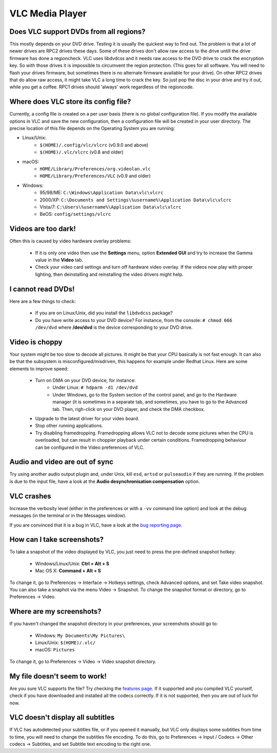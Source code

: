 .. _vlc_media_player:

VLC Media Player
================

Does VLC support DVDs from all regions?
+++++++++++++++++++++++++++++++++++++++

This mostly depends on your DVD drive. Testing it is usually the quickest way to find out. The problem is that a lot of newer drives are RPC2 drives these days. Some of these drives don't allow raw access to the drive untill the drive firmware has done a regioncheck. VLC uses libdvdcss and it needs raw access to the DVD drive to crack the encryption key. So with those drives it is impossible to circumvent the region protection. (This goes for all software. You will need to flash your drives firmware, but sometimes there is no alternate firmware available for your drive). On other RPC2 drives that do allow raw access, it might take VLC a long time to crack the key. So just pop the disc in your drive and try it out, while you get a coffee. RPC1 drives should 'always' work regardless of the regioncode.

Where does VLC store its config file?
++++++++++++++++++++++++++++++++++++

Currently, a config file is created on a per user basis (there is no global configuration file). If you modify the available options in VLC and save the new configuration, then a configuration file will be created in your user directory. The precise location of this file depends on the Operating System you are running:

* Linux/Unix:
    * ``$(HOME)/.config/vlc/vlcrc`` (v0.9.0 and above)
    * ``$(HOME)/.vlc/vlcrc`` (v0.8 and older)

* macOS:
    * ``HOME/Library/Preferences/org.videolan.vlc``
    * ``HOME/Library/Preferences/VLC`` (v0.9 and older)

* Windows:
    * 95/98/ME: ``C:\Windows\Application Data\vlc\vlcrc``
    * 2000/XP: ``C:\Documents and Settings\%username%\Application Data\vlc\vlcrc``
    * Vista/7: ``C:\Users\%username%\Application Data\vlc\vlcrc``
    * BeOS: ``config/settings/vlcrc``


Videos are too dark!
++++++++++++++++++++

Often this is caused by video hardware overlay problems:

    * If it is only one video then use the **Settings** menu, option **Extended GUI** and try to increase the Gamma value in the **Video** tab.
    * Check your video card settings and turn off hardware video overlay. If the videos now play with proper lighting, then deinstalling and reinstalling the video drivers might help.

I cannot read DVDs!
+++++++++++++++++++

Here are a few things to check:

    * If you are on Linux/Unix, did you install the ``libdvdcss`` package?
    * Do you have write access to your DVD device? For instance, from the console: ``# chmod 666 /dev/dvd`` where **/dev/dvd** is the device corresponding to your DVD drive.

Video is choppy
+++++++++++++++

Your system might be too slow to decode all pictures. It might be that your CPU basically is not fast enough. It can also be that the subsystem is misconfigured/misdriven, this happens for example under Redhat Linux. Here are some elements to improve speed:

    * Turn on DMA on your DVD device, for instance:
        * Under Linux: ``# hdparm -d1 /dev/dvd``

        * Under Windows, go to the System section of the control panel, and go to the Hardware manager (it is sometimes in a separate tab, and sometimes, you have to go to the Advanced tab. Then, righ-click on your DVD player, and check the DMA checkbox.

    * Upgrade to the latest driver for your video board.

    * Stop other running applications.

    * Try disabling framedropping. Framedropping allows VLC not to decode some pictures when the CPU is overloaded, but can result in choppier playback under certain conditions. Framedropping behaviour can be configured in the Video preferences of VLC.

Audio and video are out of sync
+++++++++++++++++++++++++++++++

Try using another audio output plugin and, under Unix, kill ``esd``, ``artsd`` or ``pulseaudio`` if they are running. If the problem is due to the input file, have a look at the **Audio desynchronisation compensation** option.

VLC crashes
+++++++++++

Increase the verbosity level (either in the preferences or with a ``-vv`` command line option) and look at the debug messages (in the terminal or in the Messages window).

If you are convinced that it is a bug in VLC, have a look at the `bug reporting page <https://wiki.videolan.org/Report_bugs>`_.

How can I take screenshots?
++++++++++++++++++++++++++

To take a snapshot of the video displayed by VLC, you just need to press the pre-defined snapshot hotkey:

    * Windows/Linux/Unix: **Ctrl + Alt + S**

    * Mac OS X: **Command + Alt + S**

To change it, go to Preferences → Interface → Hotkeys settings, check Advanced options, and set Take video snapshot. You can also take a snaphot via the menu Video → Snapshot. To change the snapshot format or directory, go to Preferences → Video.

Where are my screenshots?
+++++++++++++++++++++++++

If you haven't changed the snapshot directory in your preferences, your screenshots should go to:

    * Windows: ``My Documents\My Pictures\``
    
    * Linux/Unix: ``$(HOME)/.vlc/``

    * macOS: ``Pictures``

To change it, go to Preferences → Video → Video snapshot directory.

My file doesn't seem to work!
++++++++++++++++++++++++++++

Are you sure VLC supports the file? Try checking the `features page <https://www.videolan.org/vlc/features.html>`_. If it supported and you compiled VLC yourself, check if you have downloaded and installed all the codecs correctly. If it is not supported, then you are out of luck for now.

VLC doesn't display all subtitles
+++++++++++++++++++++++++++++++++

If VLC has autodetected your subtitles file, or if you opened it manually, but VLC only displays some subtitles from time to time, you will need to change the subtitles file encoding. To do this, go to Preferences → Input / Codecs → Other codecs → Subtitles, and set Subtitle text encoding to the right one.

.. seealso:: :ref:`Get Help <getting_support>` - Find an answer to any question that wasnt answered here.